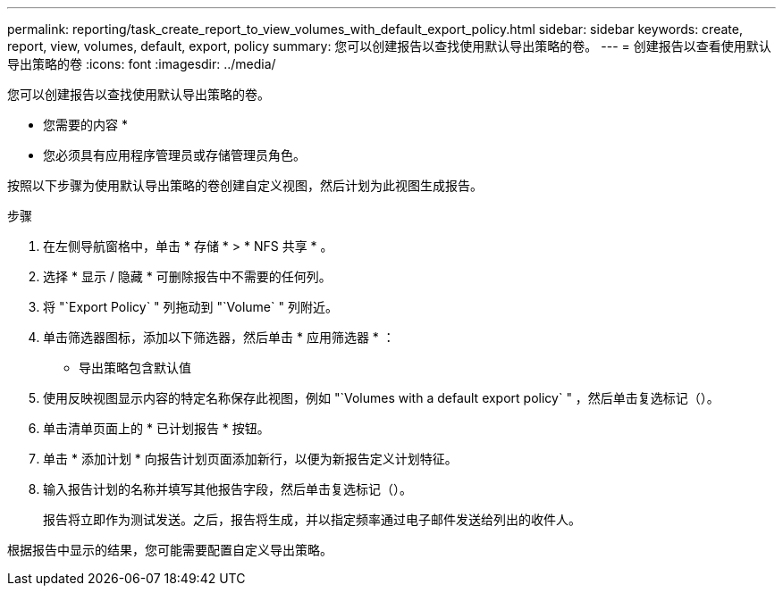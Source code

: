 ---
permalink: reporting/task_create_report_to_view_volumes_with_default_export_policy.html 
sidebar: sidebar 
keywords: create, report, view, volumes, default, export, policy 
summary: 您可以创建报告以查找使用默认导出策略的卷。 
---
= 创建报告以查看使用默认导出策略的卷
:icons: font
:imagesdir: ../media/


[role="lead"]
您可以创建报告以查找使用默认导出策略的卷。

* 您需要的内容 *

* 您必须具有应用程序管理员或存储管理员角色。


按照以下步骤为使用默认导出策略的卷创建自定义视图，然后计划为此视图生成报告。

.步骤
. 在左侧导航窗格中，单击 * 存储 * > * NFS 共享 * 。
. 选择 * 显示 / 隐藏 * 可删除报告中不需要的任何列。
. 将 "`Export Policy` " 列拖动到 "`Volume` " 列附近。
. 单击筛选器图标，添加以下筛选器，然后单击 * 应用筛选器 * ：
+
** 导出策略包含默认值


. 使用反映视图显示内容的特定名称保存此视图，例如 "`Volumes with a default export policy` " ，然后单击复选标记（image:../media/blue_check.gif[""]）。
. 单击清单页面上的 * 已计划报告 * 按钮。
. 单击 * 添加计划 * 向报告计划页面添加新行，以便为新报告定义计划特征。
. 输入报告计划的名称并填写其他报告字段，然后单击复选标记（image:../media/blue_check.gif[""]）。
+
报告将立即作为测试发送。之后，报告将生成，并以指定频率通过电子邮件发送给列出的收件人。



根据报告中显示的结果，您可能需要配置自定义导出策略。
